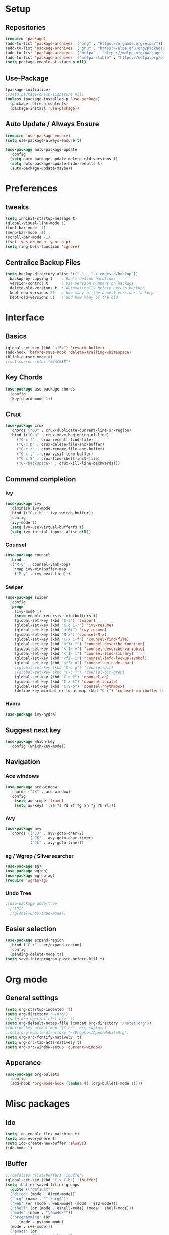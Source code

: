 #+STARTIP: overview
* Setup
** Repositories
#+BEGIN_SRC emacs-lisp
  (require 'package)
  (add-to-list 'package-archives '("org" . "https://orgmode.org/elpa/"))
  (add-to-list 'package-archives '("gnu" . "https://elpa.gnu.org/packages/"))
  (add-to-list 'package-archives '("melpa" . "https://melpa.org/packages/"))
  (add-to-list 'package-archives '("melpa-stable" . "https://melpa.org/packages/"))
  (setq package-enable-at-startup nil)
#+END_SRC
** Use-Package
#+BEGIN_SRC emacs-lisp
  (package-initialize)
  ;(setq package-check-signature nil)
  (unless (package-installed-p 'use-package)
    (package-refresh-contents)
    (package-install 'use-package))
#+END_SRC
** Auto Update / Always Ensure
#+BEGIN_SRC emacs-lisp
  (require 'use-package-ensure)
  (setq use-package-always-ensure t)

  (use-package auto-package-update
    :config
    (setq auto-package-update-delete-old-versions t)
    (setq auto-package-update-hide-results t)
    (auto-package-update-maybe))
#+END_SRC
* Preferences
** tweaks
#+BEGIN_SRC emacs-lisp
  (setq inhibit-startup-message t)
  (global-visual-line-mode 1)
  (tool-bar-mode -1)
  (menu-bar-mode -1)
  (scroll-bar-mode -1)
  (fset 'yes-or-no-p 'y-or-n-p)
  (setq ring-bell-function 'ignore)
#+END_SRC
** Centralice Backup Files
#+BEGIN_SRC emacs-lisp
  (setq backup-directory-alist '(("." . "~/.emacs.d/backup"))
    backup-by-copying t    ; Don't delink hardlinks
    version-control t      ; Use version numbers on backups
    delete-old-versions t  ; Automatically delete excess backups
    kept-new-versions 20   ; how many of the newest versions to keep
    kept-old-versions 5)   ; and how many of the old
#+END_SRC
* Interface
** Basics
#+BEGIN_SRC emacs-lisp
  (global-set-key (kbd "<f5>") 'revert-buffer)
  (add-hook 'before-save-hook 'delete-trailing-whitespace)
  (blink-cursor-mode 0)
  ;(set-cursor-color "#3AC98B")
#+END_SRC
** Key Chords
#+BEGIN_SRC emacs-lisp
  (use-package use-package-chords
    :config
    (key-chord-mode 1))
#+END_SRC
** Crux
#+BEGIN_SRC emacs-lisp
  (use-package crux
    :chords ("DD" . crux-duplicate-current-line-or-region)
    :bind (("C-a" . crux-move-beginning-of-line)
	   ("C-c f" . crux-recentf-find-file)
	   ("C-c D" . crux-delete-file-and-buffer)
	   ("C-c r" . crux-rename-file-and-buffer)
	   ("C-c t" . crux-visit-term-buffer)
	   ("C-c S" . crux-find-shell-init-file)
	   ("C-<backspace>" . crux-kill-line-backwards)))
#+END_SRC
** Command completion
*** Ivy
#+BEGIN_SRC emacs-lisp
  (use-package ivy
    :diminish ivy-mode
    :bind (("C-x b" . ivy-switch-buffer))
    :config
    (ivy-mode 1)
    (setq ivy-use-virtual-bufferfs t)
    (setq ivy-initial-inputs-alist nil))
#+END_SRC
*** Counsel
#+BEGIN_SRC emacs-lisp
  (use-package counsel
    :bind
    (("M-y" . counsel-yank-pop)
      :map ivy-minibuffer-map
      ("M-y" . ivy-next-line)))
#+END_SRC
*** Swiper
#+BEGIN_SRC emacs-lisp
  (use-package swiper
    :config
    (progn
      (ivy-mode 1)
      (setq enable-recursive-minibuffers t)
      (global-set-key (kbd "C-s") 'swiper)
      (global-set-key (kbd "C-c C-r") 'ivy-resume)
      (global-set-key (kbd "<f6>") 'ivy-resume)
      (global-set-key (kbd "M-x") 'counsel-M-x)
      (global-set-key (kbd "C-x C-f") 'counsel-find-file)
      (global-set-key (kbd "<f1> f") 'counsel-describe-function)
      (global-set-key (kbd "<f1> v") 'counsel-describe-variable)
      (global-set-key (kbd "<f1> l") 'counsel-find-library)
      (global-set-key (kbd "<f2> i") 'counsel-info-lookup-symbol)
      (global-set-key (kbd "<f2> u") 'counsel-unicode-char)
      ;(global-set-key (kbd "C-c g") 'counsel-git)
      ;(global-set-key (kbd "C-c j") 'counsel-git-grep)
      (global-set-key (kbd "C-c k") 'counsel-ag)
      (global-set-key (kbd "C-x l") 'counsel-locate)
      (global-set-key (kbd "C-S-o") 'counsel-rhythmbox)
      (define-key minibuffer-local-map (kbd "C-r") 'counsel-minibuffer-history)))
#+END_SRC
*** Hydra
#+BEGIN_SRC emacs-lisp
  (use-package ivy-hydra)
#+END_SRC
** Suggest next key
  #+BEGIN_SRC emacs-lisp
    (use-package which-key
      :config (which-key-mode))
  #+END_SRC
** Navigation
*** Ace windows
#+BEGIN_SRC emacs-lisp
  (use-package ace-window
    :chords ("JK" . ace-window)
    :config
      (setq aw-scope 'frame)
      (setq aw-keys '(?a ?s ?d ?f ?g ?h ?j ?k ?l)))
#+END_SRC
*** Avy
#+BEGIN_SRC emacs-lisp
  (use-package avy
    :chords (("JJ" . avy-goto-char-2)
             ("JK" . avy-goto-char-timer)
             ("JL" . avy-goto-line)))
#+END_SRC
*** ag / Wgrep / Silversearcher
#+BEGIN_SRC emacs-lisp
  (use-package ag)
  (use-package wgrep)
  (use-package wgrep-ag)
  (require 'wgrep-ag)
#+END_SRC
*** Undo Tree
#+BEGIN_SRC emacs-lisp
  ;(use-package undo-tree
    ;:init
    ;(global-undo-tree-mode))
#+END_SRC
** Easier selection
   #+BEGIN_SRC emacs-lisp
     (use-package expand-region
       :bind ("C-+" . er/expand-region)
       :config
       (pending-delete-mode t))
     (setq save-interprogram-paste-before-kill t)
   #+END_SRC
* Org mode
** General settings
#+BEGIN_SRC emacs-lisp
  (setq org-startup-indented 'f)
  (setq org-directory "~/org")
  ;(setq org-special-ctrl-a/e 't)
  (setq org-default-notes-file (concat org-directory "/notes.org"))
  ;(define-key global-map "\C-cc" 'org-capture)
  ;(setq org-mobile-directory "~/Dropbox/Apps/MobileOrg")
  (setq org-src-fontify-natively 't)
  (setq org-src-tab-acts-natively t)
  (setq org-src-window-setup 'current-window)
#+END_SRC
** Apperance
#+BEGIN_SRC emacs-lisp
  (use-package org-bullets
    :config
    (add-hook 'org-mode-hook (lambda () (org-bullets-mode 1))))
#+END_SRC
* Misc packages
** Ido
   #+BEGIN_SRC emacs-lisp
     (setq ido-enable-flex-matching t)
     (setq ido-everywhere t)
     (setq ido-create-new-buffer 'always)
     (ido-mode 1)
   #+END_SRC
** IBuffer
#+BEGIN_SRC emacs-lisp
  ;;(defalias 'list-buffers 'ibuffer)
  (global-set-key (kbd "C-x C-b") 'ibuffer)
  (setq ibuffer-saved-filter-groups
    (quote (("default"
    ("dired" (mode . dired-mode))
    ("org" (name . "^.*org$"))
    ("web" (or (mode . web-mode) (mode . js2-mode)))
    ("shell" (or (mode . eshell-mode) (mode . shell-mode)))
    ("mu4e" (name . "\*mu4e\*"))
    ("programming" (or
        (mode . python-mode)
	(mode . c++-mode)))
    ("emacs" (or
      (name . "^\\*scratch\\*$")
      (name . "^\\*Messages\\*$")))))))
  (add-hook 'ibuffer-mode-hook
    (lambda ()
      (ibuffer-auto-mode 1)
      (ibuffer-switch-to-saved-filter-groups "default")))

  ;; don't show these
  ;;(add-to-list 'ibuffer-never-show-predicates "zowie")
  ;; Don't show filter groups if there are no buffers in that group
  (setq ibuffer-show-empty-filter-groups nil)

  ;; Don't ask for confirmation to delete marked buffers
  (setq ibuffer-expert t)
#+END_SRC

** Iedit
   #+BEGIN_SRC emacs-lisp
     (use-package iedit)
   #+END_SRC
** Iedit-dwim
   #+BEGIN_SRC emacs-lisp
     (defun iedit-dwim (arg)
     ;; "Starts iedit but uses \\[narrow-to-defun] to limit its scope."
     (interactive "P")
     (if arg
       (iedit-mode)
     (save-excursion
       (save-restriction
         (widen)
         ;; this function determines the scope of `iedit-start'.
         (if iedit-mode
           (iedit-done)
           ;; `current-word' can of course be replaced by other
           ;; functions.
           (narrow-to-defun)
           (iedit-start (current-word) (point-min) (point-max)))))))

     (global-set-key (kbd "C-`") 'iedit-dwim)
   #+END_SRC
** Beacon?
   #+BEGIN_SRC emacs-lisp
     ;(use-package beacon
       ;:config
       ;(beacon-mode 1)
       ;(setq beacon-color "#3AC98B"))
   #+END_SRC
** smex? amx? flx? wgrep?
#+BEGIN_SRC emacs-lisp
  ; packages that automatically integrates with ivy
  ;(use-package smex)
  ;(use-package amx)
  ;(use-package flx)
  ;(use-package wgrep)
#+END_SRC
** try
#+BEGIN_SRC emacs-lisp
  (use-package try)
#+END_SRC
** Personal functions
#+BEGIN_SRC emacs-lisp
  (defun find-config ()
    "Edit myinit.org"
    (interactive)
    (find-file "~/.emacs.d/myinit.org"))
  (global-set-key (kbd "C-c I") 'find-config)

  (defun smart-kill-word ()
    "Kills the entire word your cursor is in."
    (interactive)
    (forward-char 1)
    (backward-word)
    (kill-word 1))
  (key-chord-define-global "WW" 'smart-kill-word)

  (defun jc/switch-to-previous-buffer ()
    "Switch to previously open buffer.
  Repeated invocations toggle between the two most recently open buffers."
    (interactive)
    (switch-to-buffer (other-buffer (current-buffer) 1)))
  (key-chord-define-global "BB" 'jc/switch-to-previous-buffer)
#+END_SRC
** Narrow-Or-Widen-dwim???
#+BEGIN_SRC emacs-lisp
  ;(defun narrow-or-widen-dwim (p)
  ;Widen if buffer is narrowed, narrow-dwim otherwise.
  ;Dwim means: region, org-src-block, org-subtree, or
  ;defun, whichever applies first. Narrowing to
  ;org-src-block actually calls 'org-edit-src-code'.
  ;With prefix P, don't widen, just narrow even if buffer
  ;is already narrowed.
    ;(interactive "P")
    ;(declare (interactive-only))
    ;(cond ((and (buffer-narrowed-p) (not p)) (widen))
	  ;((region-active-p)
	   ;(narrow-to-region (region-beginning)
			     ;(region-end)))
	  ;((derived-mode-p 'org-mode)
	   ;; 'org-edit-src-code' is not a real narrowing
	   ;; command. Remove this first conditional if
	   ;; you don't want it.
	   ;(cond ((ignore-errors (org-edit-src-code) t)
		  ;(delete-other-windows))
		 ;((ignore-errors (org-narrow-to-block) t))
		 ;(t (org-narrow-to-subtree))))
	  ;((derived-mode-p 'latex-mode)
	   ;(LaTeX-narrow-to-environment))
	  ;(t (narrow-to-defun))))

  ;(define-key endless/toggle-map "n"
    ;#'narrow-or-widen-dwim)
  ;; This line actually replaces Emacs' entire narrowing
  ;; keymap, that's how much I like this command. Only
  ;; copy it if that's what you want.
  ;(define-key ctl-x-map "n" #'narrow-or-widen-dwim)
  ;(add-hook 'LaTeX-mode-hook
	    ;(lambda ()
	      ;(define-key LaTeX-mode-map "\C-xn"
		;nil)))

#+END_SRC
* Environment management
#+BEGIN_SRC emacs-lisp
  (use-package exec-path-from-shell
    :config
    (exec-path-from-shell-initialize))
#+END_SRC
* Appearance
** Themes
   #+BEGIN_SRC emacs-lisp
    (use-package spacemacs-theme
      :defer t
      :init (load-theme 'spacemacs-dark t))
   #+END_SRC
** Font
   #+BEGIN_SRC emacs-lisp

   #+END_SRC
** Prettify-symbols
   #+BEGIN_SRC emacs-lisp
     (setq prettify-symbols-unprettify-at-point 'right-edge)
     (global-prettify-symbols-mode 0)

     (add-hook
      'python-mode-hook
      (lambda ()
        (mapc (lambda (pair) (push pair prettify-symbols-alist))
              '(("def" . "𝒇")
               ("class" . "𝑪")
               ("and" . "∧")
               ("or" . "∨")
               ("not" . "￢")
               ("in" . "∈")
               ("not in" . "∉")
               ("return" . "⟼")
               ("yield" . "⟻")
               ("for" . "∀")
               ("!=" . "≠")
               ("==" . "＝")
               (">=" . "≥")
               ("<=" . "≤")
               ("[]" . "⃞")
               ("=" . "≝")))))
   #+END_SRC
** feebleline
   #+BEGIN_SRC emacs-lisp
     (use-package feebleline)
   #+END_SRC
** nyan-mode
   #+BEGIN_SRC emacs-lisp
     (use-package nyan-mode)
   #+END_SRC
* Programming
** Specific interface improvements
** Parens
  #+BEGIN_SRC emacs-lisp
    (use-package aggressive-indent)
    (add-hook 'prog-mode-hook 'electric-pair-mode)
  #+END_SRC
*** Smartparens
   #+BEGIN_SRC emacs-lisp
     (use-package smartparens
       :diminish smartparens-mode
       :config
       (add-hook 'prog-mode-hook 'smartparens-mode))
   #+END_SRC
*** Rainbow-delimiters
    #+BEGIN_SRC emacs-lisp
      (use-package rainbow-delimiters
        :config
        (add-hook 'prog-mode-hook 'rainbow-delimiters-mode))
    #+END_SRC
*** Rainbow-mode?
    #+BEGIN_SRC emacs-lisp
      ;(use-package rainbow-mode
        ;:config
        ;(setq rainbow-x-colors nil)
        ;(add-hook 'prog-mode-hook 'rainbow-mode))
    #+END_SRC
** Languages
*** C / C++
#+BEGIN_SRC emacs-lisp
  (use-package irony
    :hook (c-mode . irony-mode))

  (use-package company-irony
    :config
    (add-to-list 'company-backends 'company-irony))

  (use-package flycheck-irony
    :hook (flycheck-mode . flycheck-irony-setup))

  (use-package ggtags
    :config
    (add-hook 'c-mode-common-hook
	      (lambda ()
		(when (derived-mode-p 'c-mode 'c++-mode 'java-mode)
		  (ggtags-mode 1)))))
#+END_SRC
*** C#
#+BEGIN_SRC emacs-lisp
  (use-package csharp-mode)

  (use-package omnisharp
    :hook ((csharp-mode . omnisharp-mode)
           ;; TODO: 'before-save runs globally - make this buffer local?
           (before-save . omnisharp-code-format-entire-file))
    :config
    (add-to-list 'company-backends 'company-omnisharp))
#+END_SRC
*** JavaScript
#+BEGIN_SRC emacs-lisp
  (use-package js2-mode
    :mode "\\.jsx?\\'"
    :config
    (setq-default js-indent-level 2)
    (add-hook 'prog-mode-hook 'electric-pair-mode))
    ;(add-to-list 'interpreter-mode-alist '("node" . js2-mode))
    ;(add-to-list 'auto-mode-alist '("\\.json$" . js2-mode))

  (use-package xref-js2
    :config
    (define-key js-mode-map (kbd "M-.") nil)
    (add-hook 'js2-mode-hook (lambda ()
      (add-hook 'xref-backend-functions #'xref-js2-xref-backend nil t))))

  (use-package js2-refactor
    :config
    (js2r-add-keybindings-with-prefix "C-c C-r")
    (add-hook 'js2-mode-hook #'js2-refactor-mode)
    (define-key js2-mode-map (kbd "C-k") #'js2r-kill))

  (use-package rjsx-mode
    :mode "\\.jsx?\\'")

  (use-package prettier-js

    :config
    (setq prettier-js-args '(
                          "--trailing-comma" "es5"
                          "--single-quote" "true"
                          "--print-width" "100"
                          ))
    (add-hook 'js2-mode-hook 'prettier-js-mode)
    (add-hook 'rjsx-mode-hook 'prettier-js-mode))
#+END_SRC
*** Elixir
#+BEGIN_SRC emacs-lisp
  (use-package elixir-mode)

  (use-package alchemist)
#+END_SRC
*** Solidity
#+BEGIN_SRC emacs-lisp
  (use-package solidity-mode)
  (use-package company-solidity)
  (use-package solidity-flycheck)
#+END_SRC
** Autocompletion
*** Flycheck
#+BEGIN_SRC emacs-lisp
  (use-package flycheck
    :init
    (global-flycheck-mode t))
#+END_SRC
*** Company
#+BEGIN_SRC emacs-lisp
  (use-package company
    :diminish
    :config
    (add-hook 'after-init-hook 'global-company-mode))


  ;(use-package company-tern
    ;:config
    ;(add-to-list 'company-backends 'company-tern)
    ;(add-hook 'js2-mode-hook (lambda ()
                               ;(tern-mode)
			       ;(company-mode))))

  ;(define-key tern-mode-keymap (kbd "M-.") nil)
  ;(define-key tern-mode-keymap (kbd "M-,") nil)
#+END_SRC
*** Snippets
#+BEGIN_SRC emacs-lisp
  (use-package yasnippet
    :init
    (yas-global-mode 1))

  (use-package auto-yasnippet)

  (use-package react-snippets)
#+END_SRC
** Web
*** Web Mode
#+BEGIN_SRC emacs-lisp
  (use-package web-mode
    :mode ("\\.html\\'")
    :config
    (setq web-mode-markup-indent-offset 2))

  (use-package web-beautify
    :bind (:map web-mode-map
           ("C-c b" . web-beautify-html)
           :map js2-mode-map
           ("C-c b" . web-beautify-js)))
#+END_SRC
*** Emmet Mode
#+BEGIN_SRC emacs-lisp
  (use-package emmet-mode
    :config
    (add-hook 'sgml-mode-hook 'emmet-mode) ;; Auto-start on any markup modes
    (add-hook 'web-mode-hook 'emmet-mode) ;; Auto-start on any markup modes
    (add-hook 'css-mode-hook  'emmet-mode)) ;; enable Emmet's css abbreviation.
#+END_SRC
*** Markdown
#+BEGIN_SRC emacs-lisp
  (use-package markdown-mode
    :commands (markdown-mode gfm-mode)
    :mode (("README\\.md\\'" . gfm-mode)
           ("\\.md\\'" . markdown-mode)
           ("\\.markdown\\'" . markdown-mode))
    :init (setq markdown-command "multimarkdown"))
#+END_SRC
** Project Management
*** Git
#+BEGIN_SRC emacs-lisp
  (use-package magit
    :bind ("C-x g" . magit-status))
  (setq magit-completing-read-function 'ivy-completing-read)

  (use-package git-gutter
    :config
    (global-git-gutter-mode 't)
    :diminish git-gutter-mode)

  (use-package git-timemachine)
#+END_SRC
*** Projectile
#+BEGIN_SRC emacs-lisp
  (use-package projectile
      :config
      (projectile-global-mode)
      (setq projectile-completion-system 'ivy))

    (use-package counsel-projectile
      :config
      (counsel-projectile-mode))
#+END_SRC
** Server
*** Simple-httpd
#+BEGIN_SRC emacs-lisp
  ;(use-package simple-httpd)
  ;(setq httpd-root "/home/jonathan//")
  ;(httpd-start)
#+END_SRC
*** Skewer
#+BEGIN_SRC emacs-lisp
  ;(use-package skewer-mode
    ;:config (skewer-setup))

  ;(add-hook 'js2-mode-hook 'skewer-mode)
  ;(add-hook 'css-mode-hook 'skewer-css-mode)
  ;(add-hook 'web-mode-hook 'skewer-html-mode)

  ;* C-x C-e -- `skewer-eval-last-expression'
  ;* C-M-x   -- `skewer-eval-defun'
  ;* C-c C-k -- `skewer-load-buffer'
  ;* M-x RET -- `skewer-repel'
#+END_SRC
*** Impatient
#+BEGIN_SRC emacs-lisp
  ;(use-package impatient-mode)

  ;http://localhost:8080/imp/
  ;M-x impatient-mode -- to publish
#+END_SRC
